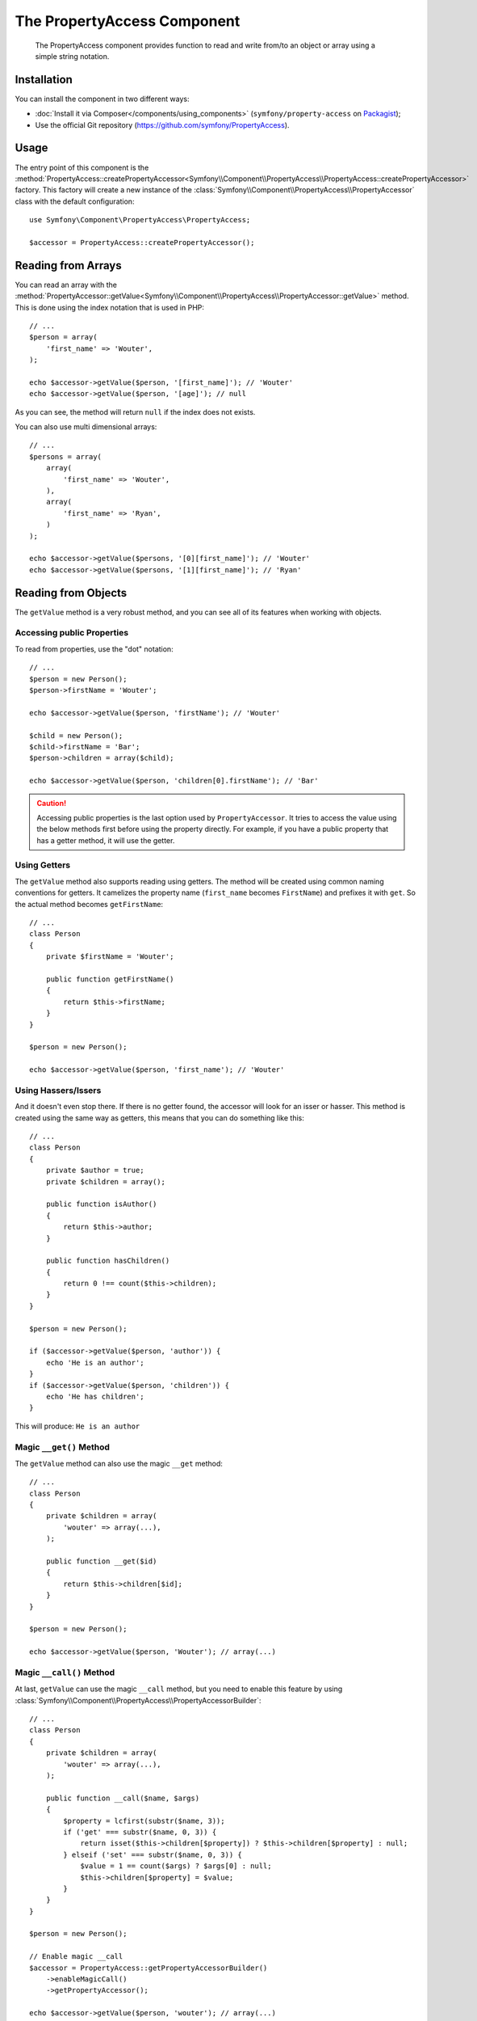 .. index::
    single: PropertyAccess
    single: Components; PropertyAccess

The PropertyAccess Component
============================

    The PropertyAccess component provides function to read and write from/to an
    object or array using a simple string notation.

.. versionadded:: 2.2
    The PropertyAccess Component is new to Symfony 2.2. Previously, the
    ``PropertyPath`` class was located in the ``Form`` component.

Installation
------------

You can install the component in two different ways:

* :doc:`Install it via Composer</components/using_components>` (``symfony/property-access`` on `Packagist`_);
* Use the official Git repository (https://github.com/symfony/PropertyAccess).

Usage
-----

The entry point of this component is the
:method:`PropertyAccess::createPropertyAccessor<Symfony\\Component\\PropertyAccess\\PropertyAccess::createPropertyAccessor>`
factory. This factory will create a new instance of the
:class:`Symfony\\Component\\PropertyAccess\\PropertyAccessor` class with the
default configuration::

    use Symfony\Component\PropertyAccess\PropertyAccess;

    $accessor = PropertyAccess::createPropertyAccessor();

.. versionadded:: 2.3
    Before Symfony 2.3, the :method:`Symfony\\Component\\PropertyAccess\\PropertyAccess::createPropertyAccessor`
    was called ``getPropertyAccessor()``.

Reading from Arrays
-------------------

You can read an array with the
:method:`PropertyAccessor::getValue<Symfony\\Component\\PropertyAccess\\PropertyAccessor::getValue>`
method. This is done using the index notation that is used in PHP::

    // ...
    $person = array(
        'first_name' => 'Wouter',
    );

    echo $accessor->getValue($person, '[first_name]'); // 'Wouter'
    echo $accessor->getValue($person, '[age]'); // null

As you can see, the method will return ``null`` if the index does not exists.

You can also use multi dimensional arrays::

    // ...
    $persons = array(
        array(
            'first_name' => 'Wouter',
        ),
        array(
            'first_name' => 'Ryan',
        )
    );

    echo $accessor->getValue($persons, '[0][first_name]'); // 'Wouter'
    echo $accessor->getValue($persons, '[1][first_name]'); // 'Ryan'

Reading from Objects
--------------------

The ``getValue`` method is a very robust method, and you can see all of its
features when working with objects.

Accessing public Properties
~~~~~~~~~~~~~~~~~~~~~~~~~~~

To read from properties, use the "dot" notation::

    // ...
    $person = new Person();
    $person->firstName = 'Wouter';

    echo $accessor->getValue($person, 'firstName'); // 'Wouter'

    $child = new Person();
    $child->firstName = 'Bar';
    $person->children = array($child);

    echo $accessor->getValue($person, 'children[0].firstName'); // 'Bar'

.. caution::

    Accessing public properties is the last option used by ``PropertyAccessor``.
    It tries to access the value using the below methods first before using
    the property directly. For example, if you have a public property that
    has a getter method, it will use the getter.

Using Getters
~~~~~~~~~~~~~

The ``getValue`` method also supports reading using getters. The method will
be created using common naming conventions for getters. It camelizes the
property name (``first_name`` becomes ``FirstName``) and prefixes it with
``get``. So the actual method becomes ``getFirstName``::

    // ...
    class Person
    {
        private $firstName = 'Wouter';

        public function getFirstName()
        {
            return $this->firstName;
        }
    }

    $person = new Person();

    echo $accessor->getValue($person, 'first_name'); // 'Wouter'

Using Hassers/Issers
~~~~~~~~~~~~~~~~~~~~

And it doesn't even stop there. If there is no getter found, the accessor will
look for an isser or hasser. This method is created using the same way as
getters, this means that you can do something like this::

    // ...
    class Person
    {
        private $author = true;
        private $children = array();

        public function isAuthor()
        {
            return $this->author;
        }

        public function hasChildren()
        {
            return 0 !== count($this->children);
        }
    }

    $person = new Person();

    if ($accessor->getValue($person, 'author')) {
        echo 'He is an author';
    }
    if ($accessor->getValue($person, 'children')) {
        echo 'He has children';
    }

This will produce: ``He is an author``

Magic ``__get()`` Method
~~~~~~~~~~~~~~~~~~~~~~~~

The ``getValue`` method can also use the magic ``__get`` method::

    // ...
    class Person
    {
        private $children = array(
            'wouter' => array(...),
        );

        public function __get($id)
        {
            return $this->children[$id];
        }
    }

    $person = new Person();

    echo $accessor->getValue($person, 'Wouter'); // array(...)

Magic ``__call()`` Method
~~~~~~~~~~~~~~~~~~~~~~~~~

At last, ``getValue`` can use the magic ``__call`` method, but you need to
enable this feature by using :class:`Symfony\\Component\\PropertyAccess\\PropertyAccessorBuilder`::

    // ...
    class Person
    {
        private $children = array(
            'wouter' => array(...),
        );

        public function __call($name, $args)
        {
            $property = lcfirst(substr($name, 3));
            if ('get' === substr($name, 0, 3)) {
                return isset($this->children[$property]) ? $this->children[$property] : null;
            } elseif ('set' === substr($name, 0, 3)) {
                $value = 1 == count($args) ? $args[0] : null;
                $this->children[$property] = $value;
            }
        }
    }

    $person = new Person();

    // Enable magic __call
    $accessor = PropertyAccess::getPropertyAccessorBuilder()
        ->enableMagicCall()
        ->getPropertyAccessor();

    echo $accessor->getValue($person, 'wouter'); // array(...)

.. versionadded:: 2.3
    The use of magic ``__call()`` method was added in Symfony 2.3.

.. caution::

    The ``__call`` feature is disabled by default, you can enable it by calling
    :method:`PropertyAccessorBuilder::enableMagicCallEnabled<Symfony\\Component\\PropertyAccess\\PropertyAccessorBuilder::enableMagicCallEnabled>`
    see `Enable other Features`_.

Writing to Arrays
-----------------

The ``PropertyAccessor`` class can do more than just read an array, it can
also write to an array. This can be achieved using the
:method:`PropertyAccessor::setValue<Symfony\\Component\\PropertyAccess\\PropertyAccessor::setValue>`
method::

    // ...
    $person = array();

    $accessor->setValue($person, '[first_name]', 'Wouter');

    echo $accessor->getValue($person, '[first_name]'); // 'Wouter'
    // or
    // echo $person['first_name']; // 'Wouter'

Writing to Objects
------------------

The ``setValue`` method has the same features as the ``getValue`` method. You
can use setters, the magic ``__set`` or properties to set values::

    // ...
    class Person
    {
        public $firstName;
        private $lastName;
        private $children = array();

        public function setLastName($name)
        {
            $this->lastName = $name;
        }

        public function __set($property, $value)
        {
            $this->$property = $value;
        }

        // ...
    }

    $person = new Person();

    $accessor->setValue($person, 'firstName', 'Wouter');
    $accessor->setValue($person, 'lastName', 'de Jong');
    $accessor->setValue($person, 'children', array(new Person()));

    echo $person->firstName; // 'Wouter'
    echo $person->getLastName(); // 'de Jong'
    echo $person->children; // array(Person());

You can also use ``__call`` to set values but you need to enable the feature,
see `Enable other Features`_.

.. code-block:: php

    // ...
    class Person
    {
        private $children = array();

        public function __call($name, $args)
        {
            $property = lcfirst(substr($name, 3));
            if ('get' === substr($name, 0, 3)) {
                return isset($this->children[$property]) ? $this->children[$property] : null;
            } elseif ('set' === substr($name, 0, 3)) {
                $value = 1 == count($args) ? $args[0] : null;
                $this->children[$property] = $value;
            }
        }

    }

    $person = new Person();

    // Enable magic __call
    $accessor = PropertyAccess::getPropertyAccessorBuilder()
        ->enableMagicCall()
        ->getPropertyAccessor();

    $accessor->setValue($person, 'wouter', array(...));

    echo $person->getWouter() // array(...)

Mixing Objects and Arrays
-------------------------

You can also mix objects and arrays::

    // ...
    class Person
    {
        public $firstName;
        private $children = array();

        public function setChildren($children)
        {
            return $this->children;
        }

        public function getChildren()
        {
            return $this->children;
        }
    }

    $person = new Person();

    $accessor->setValue($person, 'children[0]', new Person);
    // equal to $person->getChildren()[0] = new Person()

    $accessor->setValue($person, 'children[0].firstName', 'Wouter');
    // equal to $person->getChildren()[0]->firstName = 'Wouter'

    echo 'Hello '.$accessor->getValue($person, 'children[0].firstName'); // 'Wouter'
    // equal to $person->getChildren()[0]->firstName

Enable other Features
~~~~~~~~~~~~~~~~~~~~~

The :class:`Symfony\\Component\\PropertyAccess\\PropertyAccessor` can be
configured to enable extra features. To do that you could use the
:class:`Symfony\\Component\\PropertyAccess\\PropertyAccessorBuilder`::

    // ...
    $accessorBuilder = PropertyAccess::getPropertyAccessorBuilder();

    // Enable magic __call
    $accessorBuilder->enableMagicCall();

    // Disable magic __call
    $accessorBuilder->disableMagicCall();

    // Check if magic __call handling is enabled
    $accessorBuilder->isMagicCallEnabled() // true or false

    // At the end get the configured property accessor
    $accessor = $accessorBuilder->getPropertyAccessor();

    // Or all in one
    $accessor = PropertyAccess::getPropertyAccessorBuilder()
        ->enableMagicCall()
        ->getPropertyAccessor();

Or you can pass parameters directly to the constructor (not the recommended way)::

    // ...
    $accessor = new PropertyAccessor(true) // this enable handling of magic __call


.. _Packagist: https://packagist.org/packages/symfony/property-access
